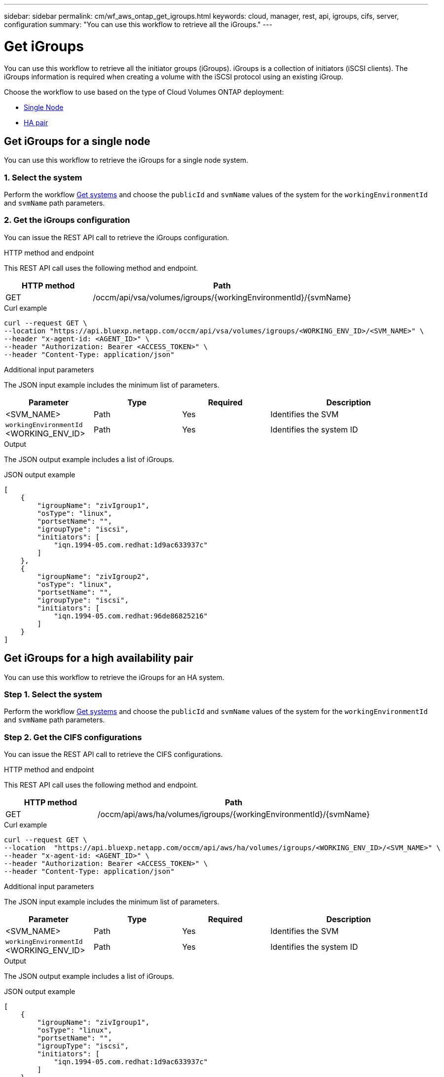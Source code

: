 ---
sidebar: sidebar
permalink: cm/wf_aws_ontap_get_igroups.html
keywords: cloud, manager, rest, api, igroups, cifs, server, configuration
summary: "You can use this workflow to retrieve all the iGroups."
---

= Get iGroups
:hardbreaks:
:nofooter:
:icons: font
:linkattrs:
:imagesdir: ../media/

[.lead]
You can use this workflow to retrieve all the initiator groups (iGroups). iGroups is a collection of initiators (iSCSI clients). The iGroups information is required when creating a volume with the iSCSI protocol using an existing iGroup.

Choose the workflow to use based on the type of Cloud Volumes ONTAP deployment:

* <<Get iGroups for a single node, Single Node>>
* <<Get iGroups for a high availability pair, HA pair>>


== Get iGroups for a single node
You can use this workflow to retrieve the iGroups for a single node system.

=== 1. Select the system

Perform the workflow link:wf_aws_cloud_get_wes.html[Get systems] and choose the `publicId` and `svmName` values of the system for the `workingEnvironmentId` and `svmName` path parameters.

=== 2. Get the iGroups configuration

You can issue the REST API call to retrieve the iGroups configuration.

.HTTP method and endpoint

This REST API call uses the following method and endpoint.

[cols="25,75"*,options="header"]
|===
|HTTP method
|Path
|GET
|/occm/api/vsa/volumes/igroups/{workingEnvironmentId}/{svmName}
|===

.Curl example
[source,curl]
curl --request GET \
--location "https://api.bluexp.netapp.com/occm/api/vsa/volumes/igroups/<WORKING_ENV_ID>/<SVM_NAME>" \ 
--header "x-agent-id: <AGENT_ID>" \ 
--header "Authorization: Bearer <ACCESS_TOKEN>" \
--header "Content-Type: application/json"

.Additional input parameters

The JSON input example includes the minimum list of parameters.

[cols="25,25, 25, 45"*,options="header"]
|===
|Parameter
|Type
|Required
|Description
|<SVM_NAME> |Path |Yes |Identifies the SVM
|`workingEnvironmentId` <WORKING_ENV_ID> |Path |Yes |Identifies the system ID
|===


.Output

The JSON output example includes a list of iGroups.

.JSON output example
----
[
    {
        "igroupName": "zivIgroup1",
        "osType": "linux",
        "portsetName": "",
        "igroupType": "iscsi",
        "initiators": [
            "iqn.1994-05.com.redhat:1d9ac633937c"
        ]
    },
    {
        "igroupName": "zivIgroup2",
        "osType": "linux",
        "portsetName": "",
        "igroupType": "iscsi",
        "initiators": [
            "iqn.1994-05.com.redhat:96de86825216"
        ]
    }
]
----

== Get iGroups for a high availability pair
You can use this workflow to retrieve the iGroups for an HA system.

=== Step 1. Select the system

Perform the workflow link:wf_aws_cloud_get_wes.html[Get systems] and choose the `publicId` and `svmName` values of the system for the `workingEnvironmentId` and `svmName` path parameters.

=== Step 2. Get the CIFS configurations

You can issue the REST API call to retrieve the CIFS configurations.

.HTTP method and endpoint

This REST API call uses the following method and endpoint.

[cols="25,75"*,options="header"]
|===
|HTTP method
|Path
|GET
|/occm/api/aws/ha/volumes/igroups/{workingEnvironmentId}/{svmName}
|===

.Curl example
[source,curl]
curl --request GET \
--location  "https://api.bluexp.netapp.com/occm/api/aws/ha/volumes/igroups/<WORKING_ENV_ID>/<SVM_NAME>" \
--header "x-agent-id: <AGENT_ID>" \
--header "Authorization: Bearer <ACCESS_TOKEN>" \
--header "Content-Type: application/json"

.Additional input parameters

The JSON input example includes the minimum list of parameters.

[cols="25,25, 25, 45"*,options="header"]
|===
|Parameter
|Type
|Required
|Description
|<SVM_NAME> |Path |Yes |Identifies the SVM
|`workingEnvironmentId` <WORKING_ENV_ID> |Path |Yes |Identifies the system ID
|===


.Output

The JSON output example includes a list of iGroups.

.JSON output example
----
[
    {
        "igroupName": "zivIgroup1",
        "osType": "linux",
        "portsetName": "",
        "igroupType": "iscsi",
        "initiators": [
            "iqn.1994-05.com.redhat:1d9ac633937c"
        ]
    },
    {
        "igroupName": "zivIgroup2",
        "osType": "linux",
        "portsetName": "",
        "igroupType": "iscsi",
        "initiators": [
            "iqn.1994-05.com.redhat:96de86825216"
        ]
    }
]
----

